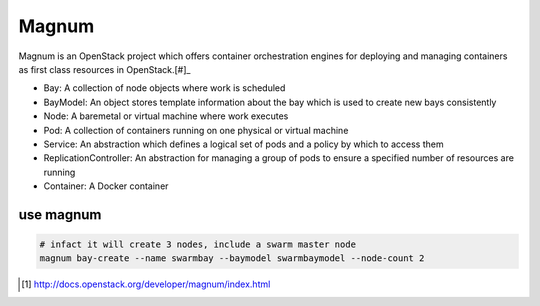 ======
Magnum
======

Magnum is an OpenStack project which offers container orchestration engines for deploying and managing containers as first class resources in OpenStack.[#]_




- Bay: A collection of node objects where work is scheduled
- BayModel: An object stores template information about the bay which is used to create new bays consistently
- Node: A baremetal or virtual machine where work executes
- Pod: A collection of containers running on one physical or virtual machine
- Service: An abstraction which defines a logical set of pods and a policy by which to access them
- ReplicationController: An abstraction for managing a group of pods to ensure a specified number of resources are running
- Container: A Docker container



.. code-block:: bash
    :linenos:

    # Configure
    # ---------
    ADMIN_PASSWORD=123456

    # Get Admin Credit
    # ----------------
    source ~/devstack/openrc admin admin
    # Magnum has been tested with the Fedora Atomic micro-OS and CoreOS. Magnum will likely work with other micro-OS platforms, but each requires individual support in the heat template.
    # Store the Fedora Atomic micro-OS in glance. (The steps for updating Fedora Atomic images are a bit detailed. Fortunately one of the core developers has made Atomic images available at https://fedorapeople.org/groups/magnum):
    
    cd ~
    wget https://fedorapeople.org/groups/magnum/fedora-21-atomic-3.qcow2
    glance image-create --name fedora-21-atomic-3 \
                        --is-public True \
                        --disk-format qcow2 \
                        --property os_distro='fedora-atomic'\
                        --container-format bare < fedora-21-atomic-3.qcow2

    # Create a keypair for use with the baymodel:
    # -------------------------------------------    
    test -f ~/.ssh/id_rsa.pub || ssh-keygen -t rsa -N "" -f ~/.ssh/id_rsa
    nova keypair-add --pub-key ~/.ssh/id_rsa.pub testkey

    # Create a database in MySQL for magnum:
    # --------------------------------------    
    mysql -h 127.0.0.1 -u root -p$ADMIN_PASSWORD mysql <<EOF
    CREATE DATABASE IF NOT EXISTS magnum DEFAULT CHARACTER SET utf8;
    GRANT ALL PRIVILEGES ON magnum.* TO
        'root'@'%' IDENTIFIED BY "$ADMIN_PASSWORD"
    EOF

    # Clone and install magnum:
    # -------------------------
    cd ~
    git clone https://git.openstack.org/openstack/magnum
    cd magnum
    git checkout stable/kilo   # should use same branch as current openstack
    sudo -E pip install -e .

    # Configure magnum:
    # -----------------
    sudo mkdir -p /etc/magnum   # create the magnum conf directory
    sudo cp etc/magnum/magnum.conf.sample /etc/magnum/magnum.conf   # copy sample config and modify it as necessary
    sudo sed -i "s/#debug\s*=.*/debug=true/" /etc/magnum/magnum.conf   # enable debugging output
    sudo sed -i "s/#verbose\s*=.*/verbose=true/" /etc/magnum/magnum.conf   # enable more verbose output
    sudo sed -i "s/#rabbit_userid\s*=.*/rabbit_userid=stackrabbit/" \
             /etc/magnum/magnum.conf   # set RabbitMQ userid
    sudo sed -i "s/#rabbit_password\s*=.*/rabbit_password=$ADMIN_PASSWORD/" \
             /etc/magnum/magnum.conf   # set RabbitMQ password
    sudo sed -i "s/#connection\s*=.*/connection=mysql:\/\/root:$ADMIN_PASSWORD@localhost\/magnum/" \
             /etc/magnum/magnum.conf   # set SQLAlchemy connection string to connect to MySQL
    sudo sed -i "s/#admin_user\s*=.*/admin_user=admin/" \
             /etc/magnum/magnum.conf   # set Keystone account username
    sudo sed -i "s/#admin_password\s*=.*/admin_password=$ADMIN_PASSWORD/" \
             /etc/magnum/magnum.conf   # set Keystone account password
    sudo sed -i "s/#identity_uri\s*=.*/identity_uri=http:\/\/127.0.0.1:35357/" \
             /etc/magnum/magnum.conf   # set admin Identity API endpoint
    sudo sed -i "s/#auth_uri\s*=.*/auth_uri=http:\/\/127.0.0.1:5000\/v2.0/" \
             /etc/magnum/magnum.conf   # set public Identity API endpoint

    # Clone and install the magnum client:
    # ------------------------------------
    cd ~
    git clone https://git.openstack.org/openstack/python-magnumclient
    cd python-magnumclient
    git checkout stable/kilo   # should use same branch as current openstack
    sudo -E pip install -e .

    # Configure the database for use with magnum:
    # -------------------------------------------
    magnum-db-manage upgrade

    # Configure the keystone endpoint:
    # --------------------------------
    keystone service-create --name=magnum \
                            --type=container \
                            --description="magnum Container Service"
    keystone endpoint-create --service=magnum \
                             --publicurl=http://127.0.0.1:9511/v1 \
                             --internalurl=http://127.0.0.1:9511/v1 \
                             --adminurl=http://127.0.0.1:9511/v1 \
                             --region RegionOne






use magnum
==========

.. code-block:: bash

    # infact it will create 3 nodes, include a swarm master node
    magnum bay-create --name swarmbay --baymodel swarmbaymodel --node-count 2



.. [#] http://docs.openstack.org/developer/magnum/index.html
